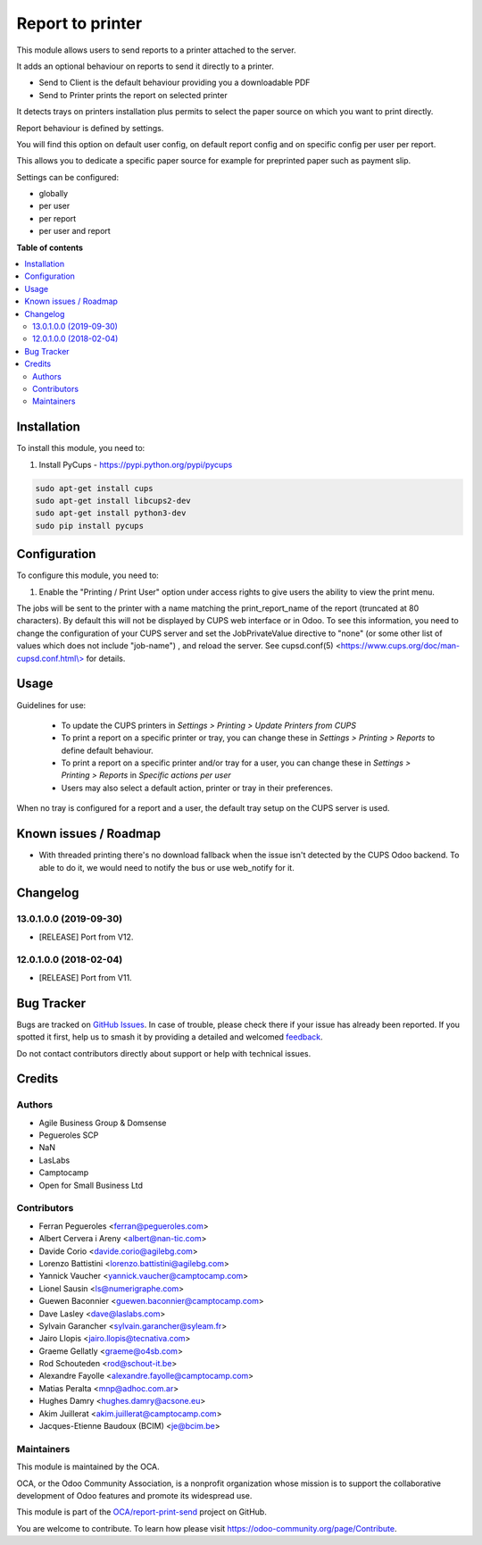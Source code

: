 =================
Report to printer
=================

.. 
   !!!!!!!!!!!!!!!!!!!!!!!!!!!!!!!!!!!!!!!!!!!!!!!!!!!!
   !! This file is generated by oca-gen-addon-readme !!
   !! changes will be overwritten.                   !!
   !!!!!!!!!!!!!!!!!!!!!!!!!!!!!!!!!!!!!!!!!!!!!!!!!!!!
   !! source digest: sha256:3a4df341af99afdc1534aaa8ddac591846be1e2a917780dedce0900b4e425434
   !!!!!!!!!!!!!!!!!!!!!!!!!!!!!!!!!!!!!!!!!!!!!!!!!!!!

.. |badge1| image:: https://img.shields.io/badge/maturity-Beta-yellow.png
    :target: https://odoo-community.org/page/development-status
    :alt: Beta
.. |badge2| image:: https://img.shields.io/badge/licence-AGPL--3-blue.png
    :target: http://www.gnu.org/licenses/agpl-3.0-standalone.html
    :alt: License: AGPL-3
.. |badge3| image:: https://img.shields.io/badge/github-OCA%2Freport--print--send-lightgray.png?logo=github
    :target: https://github.com/OCA/report-print-send/tree/17.0/base_report_to_printer
    :alt: OCA/report-print-send
.. |badge4| image:: https://img.shields.io/badge/weblate-Translate%20me-F47D42.png
    :target: https://translation.odoo-community.org/projects/report-print-send-17-0/report-print-send-17-0-base_report_to_printer
    :alt: Translate me on Weblate
.. |badge5| image:: https://img.shields.io/badge/runboat-Try%20me-875A7B.png
    :target: https://runboat.odoo-community.org/builds?repo=OCA/report-print-send&target_branch=17.0
    :alt: Try me on Runboat

|badge1| |badge2| |badge3| |badge4| |badge5|

This module allows users to send reports to a printer attached to the
server.

It adds an optional behaviour on reports to send it directly to a
printer.

-  Send to Client is the default behaviour providing you a downloadable
   PDF
-  Send to Printer prints the report on selected printer

It detects trays on printers installation plus permits to select the
paper source on which you want to print directly.

Report behaviour is defined by settings.

You will find this option on default user config, on default report
config and on specific config per user per report.

This allows you to dedicate a specific paper source for example for
preprinted paper such as payment slip.

Settings can be configured:

-  globally
-  per user
-  per report
-  per user and report

**Table of contents**

.. contents::
   :local:

Installation
============

To install this module, you need to:

1. Install PyCups - https://pypi.python.org/pypi/pycups

.. code:: bash

   sudo apt-get install cups
   sudo apt-get install libcups2-dev
   sudo apt-get install python3-dev
   sudo pip install pycups

Configuration
=============

To configure this module, you need to:

1. Enable the "Printing / Print User" option under access rights to give
   users the ability to view the print menu.

The jobs will be sent to the printer with a name matching the
print_report_name of the report (truncated at 80 characters). By default
this will not be displayed by CUPS web interface or in Odoo. To see this
information, you need to change the configuration of your CUPS server
and set the JobPrivateValue directive to "none" (or some other list of
values which does not include "job-name") , and reload the server. See
cupsd.conf(5)
<`https://www.cups.org/doc/man-cupsd.conf.html\\> <https://www.cups.org/doc/man-cupsd.conf.html\>>`__
for details.

Usage
=====

Guidelines for use:

   -  To update the CUPS printers in *Settings > Printing > Update
      Printers from CUPS*
   -  To print a report on a specific printer or tray, you can change
      these in *Settings > Printing > Reports* to define default
      behaviour.
   -  To print a report on a specific printer and/or tray for a user,
      you can change these in *Settings > Printing > Reports* in
      *Specific actions per user*
   -  Users may also select a default action, printer or tray in their
      preferences.

When no tray is configured for a report and a user, the default tray
setup on the CUPS server is used.

Known issues / Roadmap
======================

-  With threaded printing there's no download fallback when the issue
   isn't detected by the CUPS Odoo backend. To able to do it, we would
   need to notify the bus or use web_notify for it.

Changelog
=========

13.0.1.0.0 (2019-09-30)
-----------------------

-  [RELEASE] Port from V12.

12.0.1.0.0 (2018-02-04)
-----------------------

-  [RELEASE] Port from V11.

Bug Tracker
===========

Bugs are tracked on `GitHub Issues <https://github.com/OCA/report-print-send/issues>`_.
In case of trouble, please check there if your issue has already been reported.
If you spotted it first, help us to smash it by providing a detailed and welcomed
`feedback <https://github.com/OCA/report-print-send/issues/new?body=module:%20base_report_to_printer%0Aversion:%2017.0%0A%0A**Steps%20to%20reproduce**%0A-%20...%0A%0A**Current%20behavior**%0A%0A**Expected%20behavior**>`_.

Do not contact contributors directly about support or help with technical issues.

Credits
=======

Authors
-------

* Agile Business Group & Domsense
* Pegueroles SCP
* NaN
* LasLabs
* Camptocamp
* Open for Small Business Ltd

Contributors
------------

-  Ferran Pegueroles <ferran@pegueroles.com>
-  Albert Cervera i Areny <albert@nan-tic.com>
-  Davide Corio <davide.corio@agilebg.com>
-  Lorenzo Battistini <lorenzo.battistini@agilebg.com>
-  Yannick Vaucher <yannick.vaucher@camptocamp.com>
-  Lionel Sausin <ls@numerigraphe.com>
-  Guewen Baconnier <guewen.baconnier@camptocamp.com>
-  Dave Lasley <dave@laslabs.com>
-  Sylvain Garancher <sylvain.garancher@syleam.fr>
-  Jairo Llopis <jairo.llopis@tecnativa.com>
-  Graeme Gellatly <graeme@o4sb.com>
-  Rod Schouteden <rod@schout-it.be>
-  Alexandre Fayolle <alexandre.fayolle@camptocamp.com>
-  Matias Peralta <mnp@adhoc.com.ar>
-  Hughes Damry <hughes.damry@acsone.eu>
-  Akim Juillerat <akim.juillerat@camptocamp.com>
-  Jacques-Etienne Baudoux (BCIM) <je@bcim.be>

Maintainers
-----------

This module is maintained by the OCA.

.. image:: https://odoo-community.org/logo.png
   :alt: Odoo Community Association
   :target: https://odoo-community.org

OCA, or the Odoo Community Association, is a nonprofit organization whose
mission is to support the collaborative development of Odoo features and
promote its widespread use.

This module is part of the `OCA/report-print-send <https://github.com/OCA/report-print-send/tree/17.0/base_report_to_printer>`_ project on GitHub.

You are welcome to contribute. To learn how please visit https://odoo-community.org/page/Contribute.
